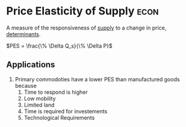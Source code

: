 * Price Elasticity of Supply :econ:
:PROPERTIES:
:ID:       a7338fe2-56f5-4163-b660-7cba5e7ac5c1
:ROAM_ALIASES: PES
:END:
 A measure of the responsiveness of [[id:75f15db8-9331-495e-90ef-f3f68e7efd23][supply]] to a change in price, [[id:c56c7674-407f-4711-a829-50f195e1a0f8][determinants]].

 $PES  = \frac{\% \Delta Q_s}{\% \Delta P}$

** Applications
1) Primary commodoties have a lower PES than manufactured goods because
   1) Time to respond is higher
   2) Low mobility
   3) Limited land
   4) Time is required for investements
   5) Technological Requirements
